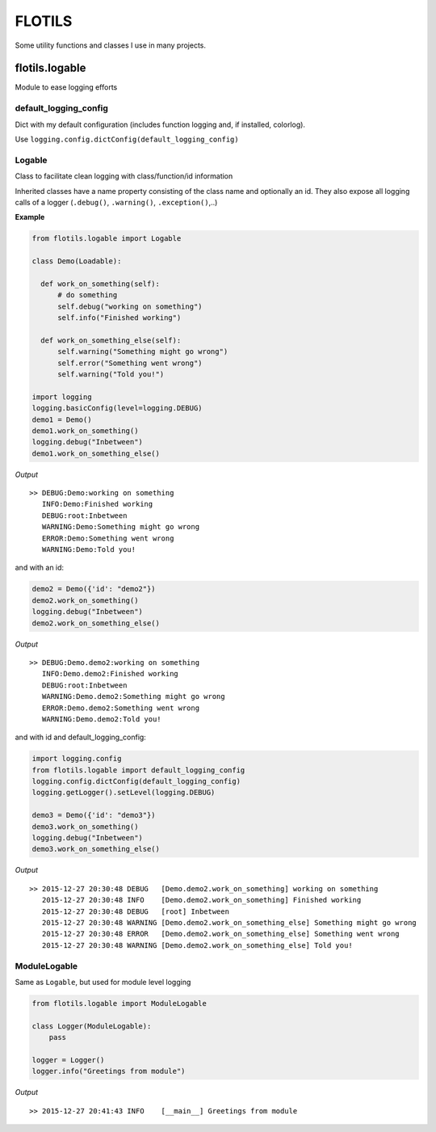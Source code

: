 FLOTILS
#######

Some utility functions and classes I use in many projects.


flotils.logable
===============
Module to ease logging efforts


default_logging_config
----------------------
Dict with my default configuration (includes function logging and,
if installed, colorlog).

Use ``logging.config.dictConfig(default_logging_config)``


Logable
-------
Class to facilitate clean logging with class/function/id information

Inherited classes have a name property consisting of the class name and
optionally an id. They also expose all logging calls of a logger
(``.debug()``, ``.warning()``, ``.exception()``,..)


**Example**

.. code-block:: python

  from flotils.logable import Logable

  class Demo(Loadable):

    def work_on_something(self):
        # do something
        self.debug("working on something")
        self.info("Finished working")

    def work_on_something_else(self):
        self.warning("Something might go wrong")
        self.error("Something went wrong")
        self.warning("Told you!")

  import logging
  logging.basicConfig(level=logging.DEBUG)
  demo1 = Demo()
  demo1.work_on_something()
  logging.debug("Inbetween")
  demo1.work_on_something_else()

*Output*

::

  >> DEBUG:Demo:working on something
     INFO:Demo:Finished working
     DEBUG:root:Inbetween
     WARNING:Demo:Something might go wrong
     ERROR:Demo:Something went wrong
     WARNING:Demo:Told you!


and with an id:

.. code-block:: python

    demo2 = Demo({'id': "demo2"})
    demo2.work_on_something()
    logging.debug("Inbetween")
    demo2.work_on_something_else()

*Output*

::

  >> DEBUG:Demo.demo2:working on something
     INFO:Demo.demo2:Finished working
     DEBUG:root:Inbetween
     WARNING:Demo.demo2:Something might go wrong
     ERROR:Demo.demo2:Something went wrong
     WARNING:Demo.demo2:Told you!

and with id and default_logging_config:

.. code-block:: python

    import logging.config
    from flotils.logable import default_logging_config
    logging.config.dictConfig(default_logging_config)
    logging.getLogger().setLevel(logging.DEBUG)

    demo3 = Demo({'id': "demo3"})
    demo3.work_on_something()
    logging.debug("Inbetween")
    demo3.work_on_something_else()

*Output*

::

  >> 2015-12-27 20:30:48 DEBUG   [Demo.demo2.work_on_something] working on something
     2015-12-27 20:30:48 INFO    [Demo.demo2.work_on_something] Finished working
     2015-12-27 20:30:48 DEBUG   [root] Inbetween
     2015-12-27 20:30:48 WARNING [Demo.demo2.work_on_something_else] Something might go wrong
     2015-12-27 20:30:48 ERROR   [Demo.demo2.work_on_something_else] Something went wrong
     2015-12-27 20:30:48 WARNING [Demo.demo2.work_on_something_else] Told you!


ModuleLogable
-------------
Same as ``Logable``, but used for module level logging

.. code-block:: python

  from flotils.logable import ModuleLogable

  class Logger(ModuleLogable):
      pass

  logger = Logger()
  logger.info("Greetings from module")

*Output*

::

  >> 2015-12-27 20:41:43 INFO    [__main__] Greetings from module

